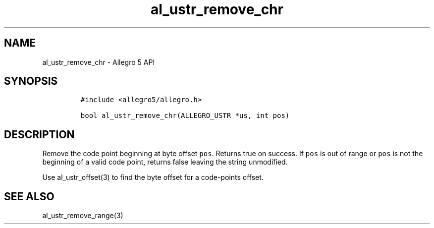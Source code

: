 .\" Automatically generated by Pandoc 3.1.3
.\"
.\" Define V font for inline verbatim, using C font in formats
.\" that render this, and otherwise B font.
.ie "\f[CB]x\f[]"x" \{\
. ftr V B
. ftr VI BI
. ftr VB B
. ftr VBI BI
.\}
.el \{\
. ftr V CR
. ftr VI CI
. ftr VB CB
. ftr VBI CBI
.\}
.TH "al_ustr_remove_chr" "3" "" "Allegro reference manual" ""
.hy
.SH NAME
.PP
al_ustr_remove_chr - Allegro 5 API
.SH SYNOPSIS
.IP
.nf
\f[C]
#include <allegro5/allegro.h>

bool al_ustr_remove_chr(ALLEGRO_USTR *us, int pos)
\f[R]
.fi
.SH DESCRIPTION
.PP
Remove the code point beginning at byte offset \f[V]pos\f[R].
Returns true on success.
If \f[V]pos\f[R] is out of range or \f[V]pos\f[R] is not the beginning
of a valid code point, returns false leaving the string unmodified.
.PP
Use al_ustr_offset(3) to find the byte offset for a code-points offset.
.SH SEE ALSO
.PP
al_ustr_remove_range(3)
